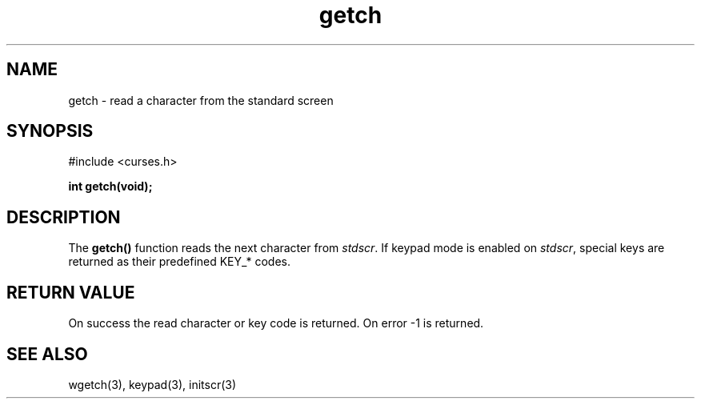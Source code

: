.TH getch 3 "2025-06-19" "vcurses" "vcurses Library"
.SH NAME
getch \- read a character from the standard screen
.SH SYNOPSIS
.nf
#include <curses.h>
.sp
.BI "int getch(void);"
.fi
.SH DESCRIPTION
The \fBgetch()\fP function reads the next character from \fIstdscr\fP.
If keypad mode is enabled on \fIstdscr\fP, special keys are returned as
their predefined KEY_* codes.
.SH RETURN VALUE
On success the read character or key code is returned. On error
-1 is returned.
.SH SEE ALSO
wgetch(3), keypad(3), initscr(3)
